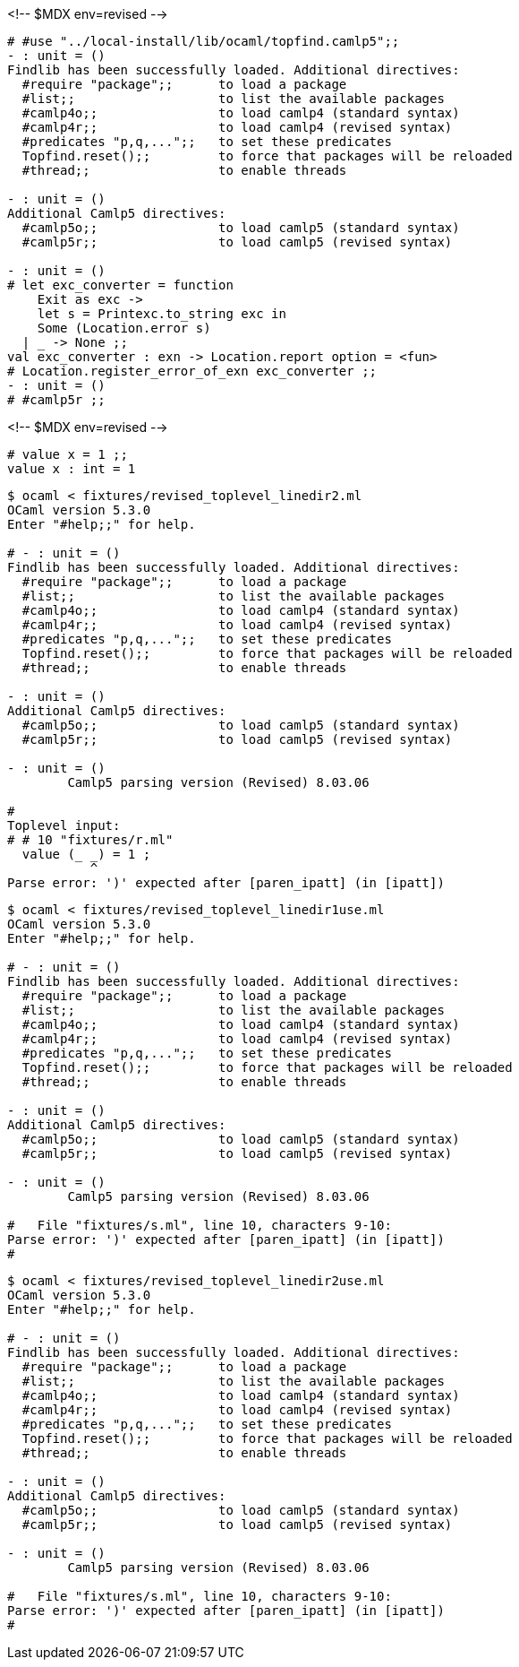<!-- $MDX env=revised -->
```ocaml
# #use "../local-install/lib/ocaml/topfind.camlp5";;
- : unit = ()
Findlib has been successfully loaded. Additional directives:
  #require "package";;      to load a package
  #list;;                   to list the available packages
  #camlp4o;;                to load camlp4 (standard syntax)
  #camlp4r;;                to load camlp4 (revised syntax)
  #predicates "p,q,...";;   to set these predicates
  Topfind.reset();;         to force that packages will be reloaded
  #thread;;                 to enable threads

- : unit = ()
Additional Camlp5 directives:
  #camlp5o;;                to load camlp5 (standard syntax)
  #camlp5r;;                to load camlp5 (revised syntax)

- : unit = ()
# let exc_converter = function
    Exit as exc ->
    let s = Printexc.to_string exc in
    Some (Location.error s)
  | _ -> None ;;
val exc_converter : exn -> Location.report option = <fun>
# Location.register_error_of_exn exc_converter ;;
- : unit = ()
# #camlp5r ;;
```

<!-- $MDX env=revised -->
```ocaml
# value x = 1 ;;
value x : int = 1
```

```sh
$ ocaml < fixtures/revised_toplevel_linedir2.ml
OCaml version 5.3.0
Enter "#help;;" for help.

# - : unit = ()
Findlib has been successfully loaded. Additional directives:
  #require "package";;      to load a package
  #list;;                   to list the available packages
  #camlp4o;;                to load camlp4 (standard syntax)
  #camlp4r;;                to load camlp4 (revised syntax)
  #predicates "p,q,...";;   to set these predicates
  Topfind.reset();;         to force that packages will be reloaded
  #thread;;                 to enable threads

- : unit = ()
Additional Camlp5 directives:
  #camlp5o;;                to load camlp5 (standard syntax)
  #camlp5r;;                to load camlp5 (revised syntax)

- : unit = ()
	Camlp5 parsing version (Revised) 8.03.06

#
Toplevel input:
# # 10 "fixtures/r.ml"
  value (_ _) = 1 ;
           ^
Parse error: ')' expected after [paren_ipatt] (in [ipatt])
```

```sh
$ ocaml < fixtures/revised_toplevel_linedir1use.ml
OCaml version 5.3.0
Enter "#help;;" for help.

# - : unit = ()
Findlib has been successfully loaded. Additional directives:
  #require "package";;      to load a package
  #list;;                   to list the available packages
  #camlp4o;;                to load camlp4 (standard syntax)
  #camlp4r;;                to load camlp4 (revised syntax)
  #predicates "p,q,...";;   to set these predicates
  Topfind.reset();;         to force that packages will be reloaded
  #thread;;                 to enable threads

- : unit = ()
Additional Camlp5 directives:
  #camlp5o;;                to load camlp5 (standard syntax)
  #camlp5r;;                to load camlp5 (revised syntax)

- : unit = ()
	Camlp5 parsing version (Revised) 8.03.06

#   File "fixtures/s.ml", line 10, characters 9-10:
Parse error: ')' expected after [paren_ipatt] (in [ipatt])
#
```

```sh
$ ocaml < fixtures/revised_toplevel_linedir2use.ml
OCaml version 5.3.0
Enter "#help;;" for help.

# - : unit = ()
Findlib has been successfully loaded. Additional directives:
  #require "package";;      to load a package
  #list;;                   to list the available packages
  #camlp4o;;                to load camlp4 (standard syntax)
  #camlp4r;;                to load camlp4 (revised syntax)
  #predicates "p,q,...";;   to set these predicates
  Topfind.reset();;         to force that packages will be reloaded
  #thread;;                 to enable threads

- : unit = ()
Additional Camlp5 directives:
  #camlp5o;;                to load camlp5 (standard syntax)
  #camlp5r;;                to load camlp5 (revised syntax)

- : unit = ()
	Camlp5 parsing version (Revised) 8.03.06

#   File "fixtures/s.ml", line 10, characters 9-10:
Parse error: ')' expected after [paren_ipatt] (in [ipatt])
#
```

